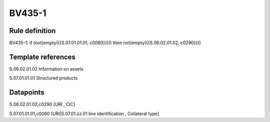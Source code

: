 =======
BV435-1
=======

Rule definition
---------------

BV435-1: if (not(empty({{S.07.01.01.01, c0060}}))) then not(empty({{S.06.02.01.02, c0290}}))


Template references
-------------------

S.06.02.01.02 Information on assets

S.07.01.01.01 Structured products


Datapoints
----------

S.06.02.01.02,c0290 [URI , CIC]

S.07.01.01.01,c0060 [URI|S.07.01.zz.01 line identification , Collateral type]



